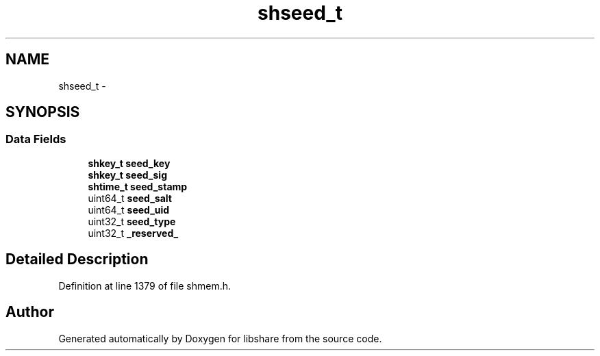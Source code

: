 .TH "shseed_t" 3 "28 Apr 2015" "Version 2.26" "libshare" \" -*- nroff -*-
.ad l
.nh
.SH NAME
shseed_t \- 
.SH SYNOPSIS
.br
.PP
.SS "Data Fields"

.in +1c
.ti -1c
.RI "\fBshkey_t\fP \fBseed_key\fP"
.br
.ti -1c
.RI "\fBshkey_t\fP \fBseed_sig\fP"
.br
.ti -1c
.RI "\fBshtime_t\fP \fBseed_stamp\fP"
.br
.ti -1c
.RI "uint64_t \fBseed_salt\fP"
.br
.ti -1c
.RI "uint64_t \fBseed_uid\fP"
.br
.ti -1c
.RI "uint32_t \fBseed_type\fP"
.br
.ti -1c
.RI "uint32_t \fB_reserved_\fP"
.br
.in -1c
.SH "Detailed Description"
.PP 
Definition at line 1379 of file shmem.h.

.SH "Author"
.PP 
Generated automatically by Doxygen for libshare from the source code.
